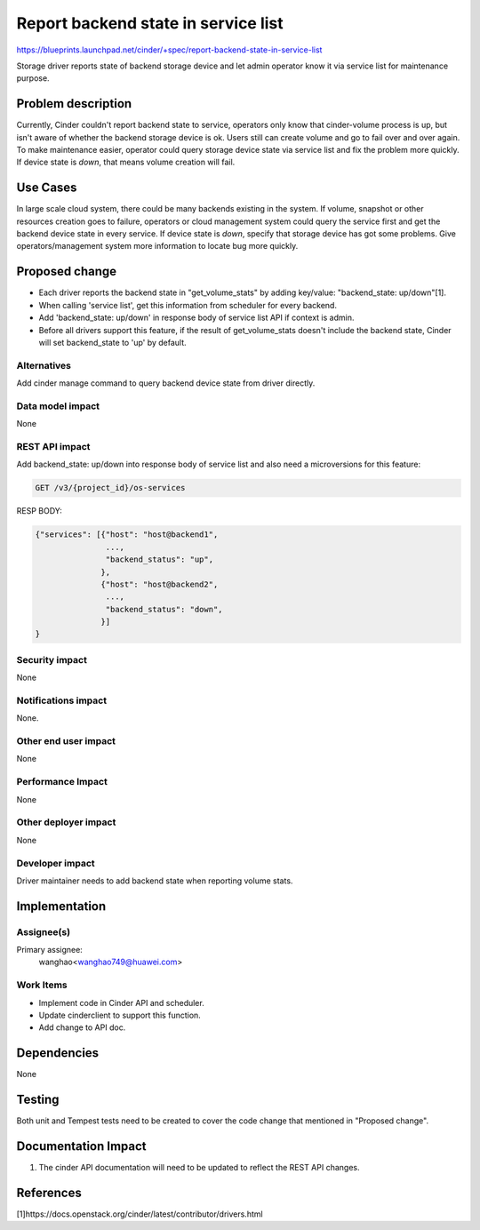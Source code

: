 ..
 This work is licensed under a Creative Commons Attribution 3.0 Unported
 License.

 http://creativecommons.org/licenses/by/3.0/legalcode

====================================
Report backend state in service list
====================================

https://blueprints.launchpad.net/cinder/+spec/report-backend-state-in-service-list

Storage driver reports state of backend storage device and let admin operator
know it via service list for maintenance purpose.

Problem description
===================

Currently, Cinder couldn't report backend state to service, operators only
know that cinder-volume process is up, but isn't aware of whether the backend
storage device is ok. Users still can create volume and go to fail over and
over again. To make maintenance easier, operator could query storage device
state via service list and fix the problem more quickly. If device state is
*down*, that means volume creation will fail.


Use Cases
=========

In large scale cloud system, there could be many backends existing in the
system. If volume, snapshot or other resources creation goes to failure,
operators or cloud management system could query the service first and get
the backend device state in every service. If device state is *down*, specify
that storage device has got some problems. Give operators/management system
more information to locate bug more quickly.

Proposed change
===============

* Each driver reports the backend state in "get_volume_stats" by adding
  key/value: "backend_state: up/down"[1].
* When calling 'service list', get this information from scheduler for every
  backend.
* Add 'backend_state: up/down' in response body of service list API if context
  is admin.
* Before all drivers support this feature, if the result of get_volume_stats
  doesn't include the backend state, Cinder will set backend_state to 'up' by
  default.


Alternatives
------------

Add cinder manage command to query backend device state from driver directly.


Data model impact
-----------------

None

REST API impact
---------------

Add backend_state: up/down into response body of service list and also need
a microversions for this feature:

.. code-block:: console

  GET /v3/{project_id}/os-services

RESP BODY:

.. code-block:: python

  {"services": [{"host": "host@backend1",
                 ...,
                 "backend_status": "up",
                },
                {"host": "host@backend2",
                 ...,
                 "backend_status": "down",
                }]
  }

Security impact
---------------

None

Notifications impact
--------------------

None.

Other end user impact
---------------------

None

Performance Impact
------------------

None

Other deployer impact
---------------------

None


Developer impact
----------------

Driver maintainer needs to add backend state when reporting
volume stats.


Implementation
==============

Assignee(s)
-----------

Primary assignee:
  wanghao<wanghao749@huawei.com>


Work Items
----------

* Implement code in Cinder API and scheduler.
* Update cinderclient to support this function.
* Add change to API doc.


Dependencies
============

None


Testing
=======

Both unit and Tempest tests need to be created to cover the code change that
mentioned in "Proposed change".


Documentation Impact
====================

1. The cinder API documentation will need to be updated to reflect the REST
   API changes.

References
==========

[1]https://docs.openstack.org/cinder/latest/contributor/drivers.html
